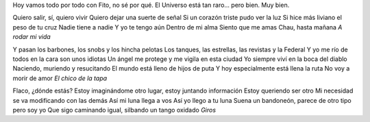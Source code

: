 .. title: A full con Páez
.. date: 2005-12-13 08:56:47
.. tags: música

Hoy vamos todo por todo con Fito, no sé por qué. El Universo está tan raro... pero bien. Muy bien.

Quiero salir, sí, quiero vivir
Quiero dejar una suerte de señal
Si un corazón triste pudo ver la luz
Si hice más liviano el peso de tu cruz
Nadie tiene a nadie
Y yo te tengo aún
Dentro de mi alma
Siento que me amas
Chau, hasta mañana
*A rodar mi vida*

Y pasan los barbones, los snobs y los hincha pelotas
Los tanques, las estrellas, las revistas y la Federal
Y yo me río de todos en la cara son unos idiotas
Un ángel me protege y me vigila en esta ciudad
Yo siempre viví en la boca del diablo
Naciendo, muriendo y resucitando
El mundo está lleno de hijos de puta
Y hoy especialmente está llena la ruta
No voy a morir de amor
*El chico de la tapa*

Flaco, ¿dónde estás?
Estoy imaginándome otro lugar, estoy juntando información
Estoy queriendo ser otro
Mi necesidad se va modificando con las demás
Así mi luna llega a vos
Así yo llego a tu luna
Suena un bandoneón, parece de otro tipo pero soy yo
Que sigo caminando igual, silbando un tango oxidado
*Giros*
